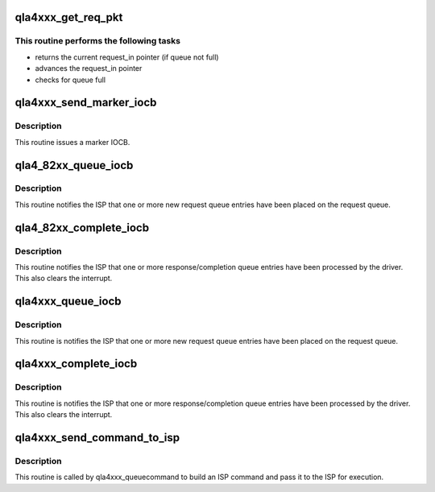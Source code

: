 .. -*- coding: utf-8; mode: rst -*-
.. src-file: drivers/scsi/qla4xxx/ql4_iocb.c

.. _`qla4xxx_get_req_pkt`:

qla4xxx_get_req_pkt
===================

.. c:function:: int qla4xxx_get_req_pkt(struct scsi_qla_host *ha, struct queue_entry **queue_entry)

    returns a valid entry in request queue.

    :param struct scsi_qla_host \*ha:
        Pointer to host adapter structure.

    :param struct queue_entry \*\*queue_entry:
        Pointer to pointer to queue entry structure

.. _`qla4xxx_get_req_pkt.this-routine-performs-the-following-tasks`:

This routine performs the following tasks
-----------------------------------------

- returns the current request_in pointer (if queue not full)
- advances the request_in pointer
- checks for queue full

.. _`qla4xxx_send_marker_iocb`:

qla4xxx_send_marker_iocb
========================

.. c:function:: int qla4xxx_send_marker_iocb(struct scsi_qla_host *ha, struct ddb_entry *ddb_entry, uint64_t lun, uint16_t mrkr_mod)

    issues marker iocb to HBA

    :param struct scsi_qla_host \*ha:
        Pointer to host adapter structure.

    :param struct ddb_entry \*ddb_entry:
        Pointer to device database entry

    :param uint64_t lun:
        SCSI LUN

    :param uint16_t mrkr_mod:
        *undescribed*

.. _`qla4xxx_send_marker_iocb.description`:

Description
-----------

This routine issues a marker IOCB.

.. _`qla4_82xx_queue_iocb`:

qla4_82xx_queue_iocb
====================

.. c:function:: void qla4_82xx_queue_iocb(struct scsi_qla_host *ha)

    Tell ISP it's got new request(s)

    :param struct scsi_qla_host \*ha:
        pointer to host adapter structure.

.. _`qla4_82xx_queue_iocb.description`:

Description
-----------

This routine notifies the ISP that one or more new request
queue entries have been placed on the request queue.

.. _`qla4_82xx_complete_iocb`:

qla4_82xx_complete_iocb
=======================

.. c:function:: void qla4_82xx_complete_iocb(struct scsi_qla_host *ha)

    Tell ISP we're done with response(s)

    :param struct scsi_qla_host \*ha:
        pointer to host adapter structure.

.. _`qla4_82xx_complete_iocb.description`:

Description
-----------

This routine notifies the ISP that one or more response/completion
queue entries have been processed by the driver.
This also clears the interrupt.

.. _`qla4xxx_queue_iocb`:

qla4xxx_queue_iocb
==================

.. c:function:: void qla4xxx_queue_iocb(struct scsi_qla_host *ha)

    Tell ISP it's got new request(s)

    :param struct scsi_qla_host \*ha:
        pointer to host adapter structure.

.. _`qla4xxx_queue_iocb.description`:

Description
-----------

This routine is notifies the ISP that one or more new request
queue entries have been placed on the request queue.

.. _`qla4xxx_complete_iocb`:

qla4xxx_complete_iocb
=====================

.. c:function:: void qla4xxx_complete_iocb(struct scsi_qla_host *ha)

    Tell ISP we're done with response(s)

    :param struct scsi_qla_host \*ha:
        pointer to host adapter structure.

.. _`qla4xxx_complete_iocb.description`:

Description
-----------

This routine is notifies the ISP that one or more response/completion
queue entries have been processed by the driver.
This also clears the interrupt.

.. _`qla4xxx_send_command_to_isp`:

qla4xxx_send_command_to_isp
===========================

.. c:function:: int qla4xxx_send_command_to_isp(struct scsi_qla_host *ha, struct srb *srb)

    issues command to HBA

    :param struct scsi_qla_host \*ha:
        pointer to host adapter structure.

    :param struct srb \*srb:
        pointer to SCSI Request Block to be sent to ISP

.. _`qla4xxx_send_command_to_isp.description`:

Description
-----------

This routine is called by qla4xxx_queuecommand to build an ISP
command and pass it to the ISP for execution.

.. This file was automatic generated / don't edit.

